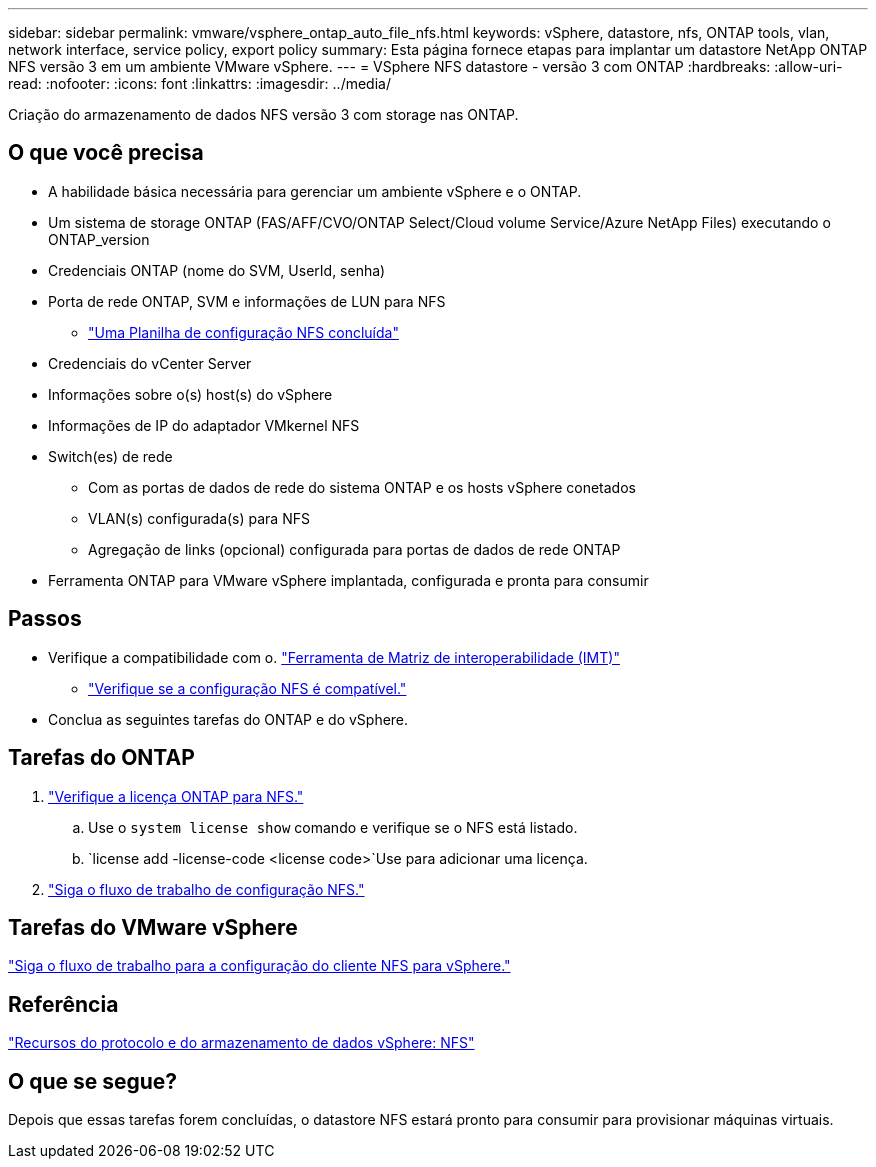 ---
sidebar: sidebar 
permalink: vmware/vsphere_ontap_auto_file_nfs.html 
keywords: vSphere, datastore, nfs, ONTAP tools, vlan, network interface, service policy, export policy 
summary: Esta página fornece etapas para implantar um datastore NetApp ONTAP NFS versão 3 em um ambiente VMware vSphere. 
---
= VSphere NFS datastore - versão 3 com ONTAP
:hardbreaks:
:allow-uri-read: 
:nofooter: 
:icons: font
:linkattrs: 
:imagesdir: ../media/


[role="lead"]
Criação do armazenamento de dados NFS versão 3 com storage nas ONTAP.



== O que você precisa

* A habilidade básica necessária para gerenciar um ambiente vSphere e o ONTAP.
* Um sistema de storage ONTAP (FAS/AFF/CVO/ONTAP Select/Cloud volume Service/Azure NetApp Files) executando o ONTAP_version
* Credenciais ONTAP (nome do SVM, UserId, senha)
* Porta de rede ONTAP, SVM e informações de LUN para NFS
+
** link:++https://docs.netapp.com/ontap-9/topic/com.netapp.doc.exp-nfs-vaai/GUID-BBD301EF-496A-4974-B205-5F878E44BF59.html++["Uma Planilha de configuração NFS concluída"]


* Credenciais do vCenter Server
* Informações sobre o(s) host(s) do vSphere
* Informações de IP do adaptador VMkernel NFS
* Switch(es) de rede
+
** Com as portas de dados de rede do sistema ONTAP e os hosts vSphere conetados
** VLAN(s) configurada(s) para NFS
** Agregação de links (opcional) configurada para portas de dados de rede ONTAP


* Ferramenta ONTAP para VMware vSphere implantada, configurada e pronta para consumir




== Passos

* Verifique a compatibilidade com o. https://mysupport.netapp.com/matrix["Ferramenta de Matriz de interoperabilidade (IMT)"]
+
** link:++https://docs.netapp.com/ontap-9/topic/com.netapp.doc.exp-nfs-vaai/GUID-DA231492-F8D1-4E1B-A634-79BA906ECE76.html++["Verifique se a configuração NFS é compatível."]


* Conclua as seguintes tarefas do ONTAP e do vSphere.




== Tarefas do ONTAP

. link:https://docs.netapp.com/us-en/ontap-cli-98/system-license-show.html["Verifique a licença ONTAP para NFS."]
+
.. Use o `system license show` comando e verifique se o NFS está listado.
..  `license add -license-code <license code>`Use para adicionar uma licença.


. link:++https://docs.netapp.com/ontap-9/topic/com.netapp.doc.pow-nfs-cg/GUID-6D7A1BB1-C672-46EF-B3DC-08EBFDCE1CD5.html++["Siga o fluxo de trabalho de configuração NFS."]




== Tarefas do VMware vSphere

link:++https://docs.netapp.com/ontap-9/topic/com.netapp.doc.exp-nfs-vaai/GUID-D78DD9CF-12F2-4C3C-AD3A-002E5D727411.html++["Siga o fluxo de trabalho para a configuração do cliente NFS para vSphere."]



== Referência

link:https://docs.netapp.com/us-en/ontap-apps-dbs/vmware/vmware-vsphere-overview.html["Recursos do protocolo e do armazenamento de dados vSphere: NFS"]



== O que se segue?

Depois que essas tarefas forem concluídas, o datastore NFS estará pronto para consumir para provisionar máquinas virtuais.
